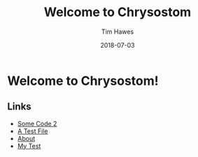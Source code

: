 #+title: Welcome to Chrysostom
#+author: Tim Hawes
#+date: 2018-07-03
* Welcome to Chrysostom!
** Links
   - [[file:some-code2.org][Some Code 2]]
   - [[file:testfile.org][A Test File]]
   - [[file:about.html][About]]
   - [[file:mytest.html][My Test]]
